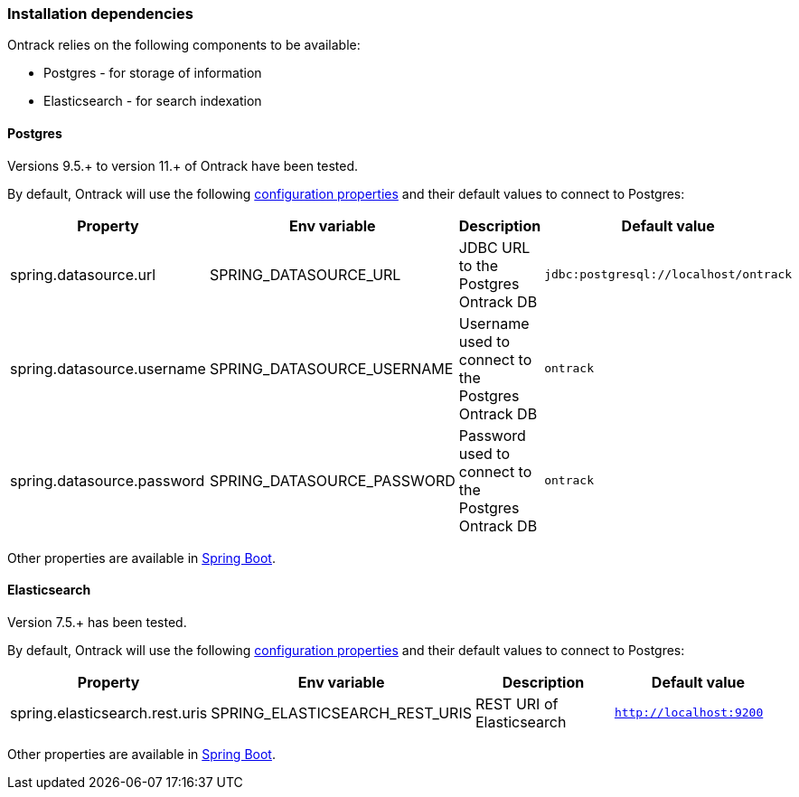 [[installation-dependencies]]
=== Installation dependencies

Ontrack relies on the following components to be available:

* Postgres - for storage of information
* Elasticsearch - for search indexation

[[installation-postgres]]
==== Postgres

Versions 9.5.+ to version 11.+ of Ontrack have been tested.

By default, Ontrack will use the following
<<configuration-properties,configuration properties>> and their default
values to connect to Postgres:

|===
| Property | Env variable | Description | Default value

| spring.datasource.url
| SPRING_DATASOURCE_URL
| JDBC URL to the Postgres Ontrack DB
| `jdbc:postgresql://localhost/ontrack`

| spring.datasource.username
| SPRING_DATASOURCE_USERNAME
| Username used to connect to the Postgres Ontrack DB
| `ontrack`

| spring.datasource.password
| SPRING_DATASOURCE_PASSWORD
| Password used to connect to the Postgres Ontrack DB
| `ontrack`
|===

Other properties are available in link:https://docs.spring.io/spring-boot/docs/{spring-boot-version}/reference/html/appendix-application-properties.html#data-properties[Spring Boot].

[[installation-elasticsearch]]
==== Elasticsearch

Version 7.5.+ has been tested.

By default, Ontrack will use the following
<<configuration-properties,configuration properties>> and their default
values to connect to Postgres:

|===
| Property | Env variable | Description | Default value

| spring.elasticsearch.rest.uris
| SPRING_ELASTICSEARCH_REST_URIS
| REST URI of Elasticsearch
| `http://localhost:9200`
|===

Other properties are available in link:https://docs.spring.io/spring-boot/docs/{spring-boot-version}/reference/html/appendix-application-properties.html#data-properties[Spring Boot].
